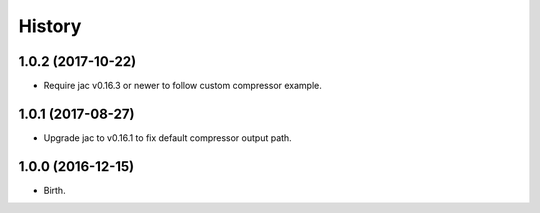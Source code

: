 
History
-------


1.0.2 (2017-10-22)
++++++++++++++++++

- Require jac v0.16.3 or newer to follow custom compressor example.


1.0.1 (2017-08-27)
++++++++++++++++++

- Upgrade jac to v0.16.1 to fix default compressor output path.


1.0.0 (2016-12-15)
++++++++++++++++++

- Birth.
